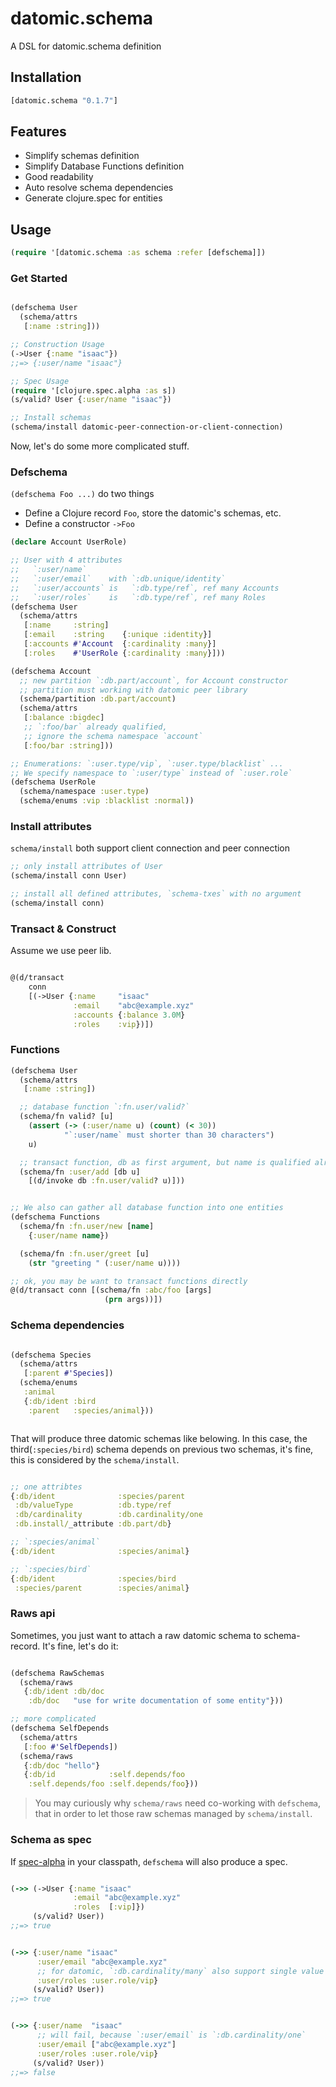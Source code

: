 * datomic.schema
  A DSL for datomic.schema definition

** Installation

   [[http://clojars.org/datomic.schema/latest-version.svg]]

   #+begin_src clojure
     [datomic.schema "0.1.7"]
   #+end_src

** Features
   - Simplify schemas definition
   - Simplify Database Functions definition
   - Good readability
   - Auto resolve schema dependencies
   - Generate clojure.spec for entities

** Usage
   #+begin_src clojure
     (require '[datomic.schema :as schema :refer [defschema]])
   #+end_src

*** Get Started
    #+begin_src clojure

      (defschema User
        (schema/attrs
         [:name :string]))

      ;; Construction Usage
      (->User {:name "isaac"})
      ;;=> {:user/name "isaac"}

      ;; Spec Usage
      (require '[clojure.spec.alpha :as s])
      (s/valid? User {:user/name "isaac"})

      ;; Install schemas
      (schema/install datomic-peer-connection-or-client-connection)

    #+end_src
    
    Now, let's do some more complicated stuff.


*** Defschema
    =(defschema Foo ...)= do two things
    - Define a Clojure record =Foo=, store the datomic's schemas, etc.
    - Define a constructor =->Foo=

    #+begin_src clojure
      (declare Account UserRole)

      ;; User with 4 attributes
      ;;   `:user/name`
      ;;   `:user/email`    with `:db.unique/identity`
      ;;   `:user/accounts` is   `:db.type/ref`, ref many Accounts
      ;;   `:user/roles`    is   `:db.type/ref`, ref many Roles
      (defschema User
        (schema/attrs
         [:name     :string]
         [:email    :string    {:unique :identity}]
         [:accounts #'Account  {:cardinality :many}]
         [:roles    #'UserRole {:cardinality :many}]))

      (defschema Account
        ;; new partition `:db.part/account`, for Account constructor
        ;; partition must working with datomic peer library
        (schema/partition :db.part/account)
        (schema/attrs
         [:balance :bigdec]
         ;; `:foo/bar` already qualified,
         ;; ignore the schema namespace `account`
         [:foo/bar :string]))

      ;; Enumerations: `:user.type/vip`, `:user.type/blacklist` ...
      ;; We specify namespace to `:user/type` instead of `:user.role`
      (defschema UserRole
        (schema/namespace :user.type)
        (schema/enums :vip :blacklist :normal))

    #+end_src

*** Install attributes
    =schema/install= both support client connection and peer connection
    #+begin_src clojure
      ;; only install attributes of User
      (schema/install conn User)

      ;; install all defined attributes, `schema-txes` with no argument
      (schema/install conn)
    #+end_src

*** Transact & Construct
    Assume we use peer lib.
    #+begin_src clojure

      @(d/transact
          conn
          [(->User {:name     "isaac"
                    :email    "abc@example.xyz"
                    :accounts {:balance 3.0M}
                    :roles    :vip})])

    #+end_src


*** Functions
    #+begin_src clojure
      (defschema User
        (schema/attrs
         [:name :string])

        ;; database function `:fn.user/valid?`
        (schema/fn valid? [u]
          (assert (-> (:user/name u) (count) (< 30))
                  "`:user/name` must shorter than 30 characters")
          u)

        ;; transact function, db as first argument, but name is qualified already
        (schema/fn :user/add [db u]
          [(d/invoke db :fn.user/valid? u)]))


      ;; We also can gather all database function into one entities
      (defschema Functions
        (schema/fn :fn.user/new [name]
          {:user/name name})

        (schema/fn :fn.user/greet [u]
          (str "greeting " (:user/name u))))

      ;; ok, you may be want to transact functions directly
      @(d/transact conn [(schema/fn :abc/foo [args]
                           (prn args))])
    #+end_src

*** Schema dependencies

    #+begin_src clojure

      (defschema Species
        (schema/attrs
         [:parent #'Species])
        (schema/enums
         :animal
         {:db/ident :bird
          :parent   :species/animal}))


    #+end_src

    That will produce three datomic schemas like belowing. In this case, the third(=:species/bird=) schema depends on previous two schemas, it's fine, this is considered by the =schema/install=.

    #+begin_src clojure

      ;; one attribtes
      {:db/ident              :species/parent
       :db/valueType          :db.type/ref
       :db/cardinality        :db.cardinality/one
       :db.install/_attribute :db.part/db}

      ;; `:species/animal`
      {:db/ident              :species/animal}

      ;; `:species/bird`
      {:db/ident              :species/bird
       :species/parent        :species/animal}

    #+end_src


*** Raws api
    Sometimes, you just want to attach a raw datomic schema to schema-record. It's fine, let's do it:

    #+begin_src clojure

      (defschema RawSchemas
        (schema/raws
         {:db/ident :db/doc
          :db/doc   "use for write documentation of some entity"}))

      ;; more complicated
      (defschema SelfDepends
        (schema/attrs
         [:foo #'SelfDepends])
        (schema/raws
         {:db/doc "hello"}
         {:db/id            :self.depends/foo
          :self.depends/foo :self.depends/foo}))

    #+end_src

    #+begin_quote
    You may curiously why =schema/raws= need co-working with =defschema=, that in order to let those raw schemas managed by =schema/install=.
    #+end_quote



*** Schema as spec
    If [[https://github.com/clojure/spec.alpha][spec-alpha]] in your classpath, =defschema= will also produce a spec.

    #+begin_src clojure

      (->> (->User {:name "isaac"
                    :email "abc@example.xyz"
                    :roles  [:vip]})
           (s/valid? User))
      ;;=> true


      (->> {:user/name "isaac"
            :user/email "abc@example.xyz"
            ;; for datomic, `:db.cardinality/many` also support single value
            :user/roles :user.role/vip}
           (s/valid? User))
      ;;=> true


      (->> {:user/name  "isaac"
            ;; will fail, because `:user/email` is `:db.cardinality/one`
            :user/email ["abc@example.xyz"]
            :user/roles :user.role/vip}
           (s/valid? User))
      ;;=> false

    #+end_src



